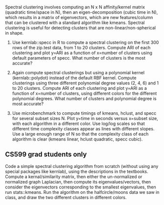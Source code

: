 Spectral clustering involves computing an N x N affinity/kernel matrix
(quadratic time/space in N), then an eigen-decomposition (cubic time
in N), which results in a matrix of eigenvectors, which are new
features/column that can be clustered with a standard algorithm like
kmeans. Spectral clustering is useful for detecting clusters that are
non-linear/non-spherical in shape.

1. Use kernlab::specc in R to compute a spectral clustering on the
   first 300 rows of the zip.test data, from 1 to 20 clusters. Compute
   ARI of each clustering and plot y=ARI as a function of x=number of
   clusters using default parameters of specc. What number of clusters
   is the most accurate?

2. Again compute spectral clusterings but using a polynomial kernel
   (kernlab::polydot) instead of the default RBF kernel. Compute
   clusterings using three different polynomial degree values (2,
   4, 6) and 1 to 20 clusters. Compute ARI of each clustering and plot
   y=ARI as a function of x=number of clusters, using different colors
   for the different polynomial degrees. What number of clusters and
   polynomial degree is most accurate?

3. Use microbenchmark to compute timings of kmeans, hclust, and specc
   for several subset sizes N. Plot y=time in seconds versus x=subset
   size, with each algorithm in a different color. Use log/log scales
   so that different time complexity classes appear as lines with
   different slopes. Use a large enough range of N so that the
   complexity class of each algorithm is clear (kmeans linear, hclust
   quadratic, specc cubic).

** CS599 grad students only

Code a simple spectral clustering algorithm from scratch (without
using any special packages like kernlab), using the descriptions in
the textbooks. Compute a kernal/similarity matrix, then either the
un-normalized or normalized graph Laplacian, then compute its
eigenvalues/vectors, then consider the eigenvectors corresponding
to the smallest eigenvalues, then run stats::kmeans. Run
the algorithm on the halfcircle/moons data we saw in class, and draw
the two different clusters in different colors.

